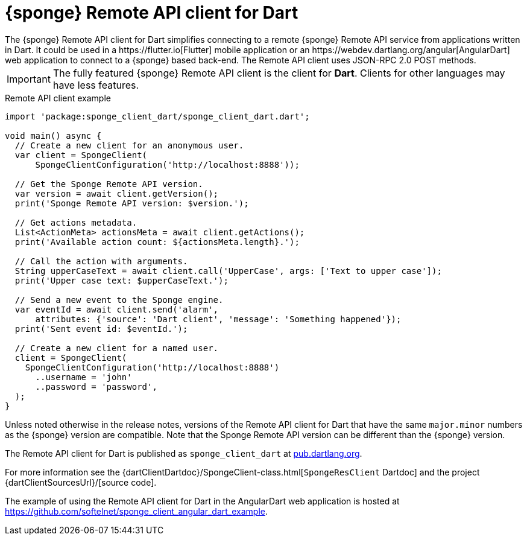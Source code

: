 = {sponge} Remote API client for Dart
The {sponge} Remote API client for Dart simplifies connecting to a remote {sponge} Remote API service from applications written in Dart. It could be used in a https://flutter.io[Flutter] mobile application or an https://webdev.dartlang.org/angular[AngularDart] web application to connect to a {sponge} based back-end. The Remote API client uses JSON-RPC 2.0 POST methods.

IMPORTANT: The fully featured {sponge} Remote API client is the client for *Dart*. Clients for other languages may have less features.

.Remote API client example
[source,dart]
----
import 'package:sponge_client_dart/sponge_client_dart.dart';

void main() async {
  // Create a new client for an anonymous user.
  var client = SpongeClient(
      SpongeClientConfiguration('http://localhost:8888'));

  // Get the Sponge Remote API version.
  var version = await client.getVersion();
  print('Sponge Remote API version: $version.');

  // Get actions metadata.
  List<ActionMeta> actionsMeta = await client.getActions();
  print('Available action count: ${actionsMeta.length}.');

  // Call the action with arguments.
  String upperCaseText = await client.call('UpperCase', args: ['Text to upper case']);
  print('Upper case text: $upperCaseText.');

  // Send a new event to the Sponge engine.
  var eventId = await client.send('alarm',
      attributes: {'source': 'Dart client', 'message': 'Something happened'});
  print('Sent event id: $eventId.');

  // Create a new client for a named user.
  client = SpongeClient(
    SpongeClientConfiguration('http://localhost:8888')
      ..username = 'john'
      ..password = 'password',
  );
}
----

Unless noted otherwise in the release notes, versions of the Remote API client for Dart that have the same `major.minor` numbers as the {sponge} version are compatible. Note that the Sponge Remote API version can be different than the {sponge} version.

The Remote API client for Dart is published as `sponge_client_dart` at https://pub.dartlang.org/packages/sponge_client_dart[pub.dartlang.org].

For more information see the {dartClientDartdoc}/SpongeClient-class.html[`SpongeResClient` Dartdoc] and the project {dartClientSourcesUrl}/[source code].

The example of using the Remote API client for Dart in the AngularDart web application is hosted at https://github.com/softelnet/sponge_client_angular_dart_example.
